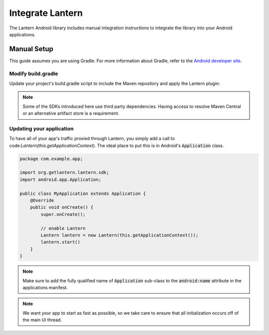 
Integrate Lantern
*****************

.. index:: SDK Onboarding Tool, gradle, artifactory

The Lantern Android library includes manual integration instructions to integrate the library into your Android applications.

Manual Setup
============

This guide assumes you are using Gradle. For more information about Gradle, refer to the `Android developer site <http://tools.android.com/tech-docs/new-build-system>`_.

Modify build.gradle
-------------------

Update your project's build.gradle script to include the Maven repository and apply the Lantern plugin:

.. code-block:: groovy
    :emphasize-lines: 4,13,17

    buildscript {
      repositories {
        jcenter()
        maven { url 'https://maven.lantern.io/public' }
      }
      dependencies {
        classpath 'org.getlantern.lantern:sdk:1.+'
      }
    }

    apply plugin: 'com.android.application'
    //Put Lantern plugin after Android plugin
    apply plugin: 'org.getlantern.lantern'

    repositories {
        jcenter()
        maven { url 'https://maven.lantern.io/public' }
    }

.. note:: Some of the SDKs introduced here use third party dependencies. Having access to resolve Maven Central or an alternative artifact store is a requirement.

Updating your application
----------------

To have all of your app's traffic proxied through Lantern, you simply add a call to code:`Lantern(this.getApplicationContext)`. The ideal place to put this is in Android's :code:`Application` class.

.. code-block:: java

    package com.example.app;

    import org.getlantern.lantern.sdk;
    import android.app.Application;

    public class MyApplication extends Application {
        @Override
        public void onCreate() {
            super.onCreate();

            // enable Lantern
            Lantern lantern = new Lantern(this.getApplicationContext());
            lantern.start()
        }
    }

.. note:: Make sure to add the fully qualified name of :code:`Application` sub-class to the :code:`android:name` attribute in the applications manifest.


.. note:: We want your app to start as fast as possible, so we take care to ensure that all initialization occurs off of the main UI thread.

